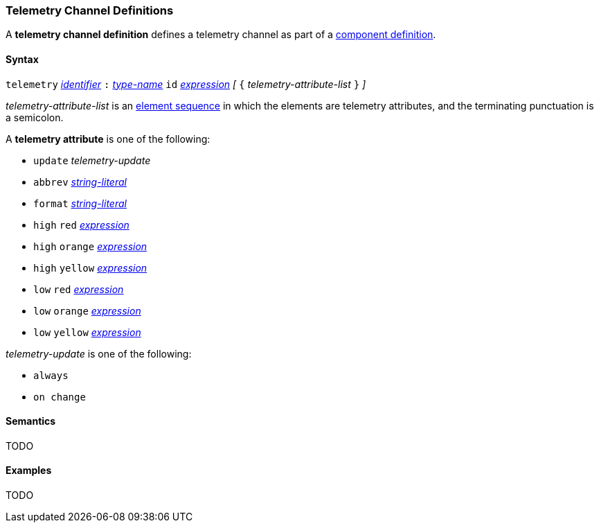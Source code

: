 === Telemetry Channel Definitions

A *telemetry channel definition* defines a telemetry channel as part of a
<<Definitions_Component-Definitions,component definition>>.

==== Syntax

`telemetry` <<Lexical-Elements_Identifiers,_identifier_>>
`:` <<Type-Names,_type-name_>>
`id` <<Expressions,_expression_>>
_[_ `{`
_telemetry-attribute-list_
`}` _]_

_telemetry-attribute-list_ is an
<<Element-Sequences,element sequence>>
in which the elements are telemetry attributes,
and the terminating punctuation is a semicolon.

A *telemetry attribute* is one of the following:

* `update` _telemetry-update_

* `abbrev` <<Expressions_String-Literals,_string-literal_>>

* `format` <<Expressions_String-Literals,_string-literal_>>

* `high` `red` <<Expressions,_expression_>>

* `high` `orange` <<Expressions,_expression_>>

* `high` `yellow` <<Expressions,_expression_>>

* `low` `red` <<Expressions,_expression_>>

* `low` `orange` <<Expressions,_expression_>>

* `low` `yellow` <<Expressions,_expression_>>

_telemetry-update_ is one of the following:

* `always`

* `on change`

==== Semantics

TODO

==== Examples

TODO
